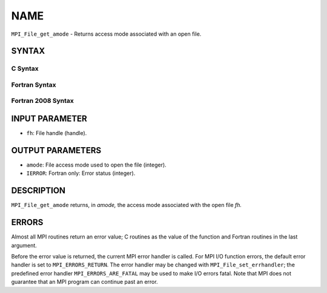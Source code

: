 NAME
~~~~

``MPI_File_get_amode`` - Returns access mode associated with an open
file.

SYNTAX
======


C Syntax
--------

.. code-block:: c
   :linenos:

   #include <mpi.h>
   int MPI_File_get_amode(MPI_File fh, int *amode)

Fortran Syntax
--------------

.. code-block:: fortran
   :linenos:

   USE MPI
   ! or the older form: INCLUDE 'mpif.h'
   MPI_FILE_GET_AMODE(FH, AMODE, IERROR)
   	INTEGER	FH, AMODE, IERROR

Fortran 2008 Syntax
-------------------

.. code-block:: fortran
   :linenos:

   USE mpi_f08
   MPI_File_get_amode(fh, amode, ierror)
   	TYPE(MPI_File), INTENT(IN) :: fh
   	INTEGER, INTENT(OUT) :: amode
   	INTEGER, OPTIONAL, INTENT(OUT) :: ierror

INPUT PARAMETER
===============

* ``fh``: File handle (handle). 

OUTPUT PARAMETERS
=================

* ``amode``: File access mode used to open the file (integer). 

* ``IERROR``: Fortran only: Error status (integer). 

DESCRIPTION
===========

``MPI_File_get_amode`` returns, in *amode,* the access mode associated with
the open file *fh.*

ERRORS
======

Almost all MPI routines return an error value; C routines as the value
of the function and Fortran routines in the last argument.

Before the error value is returned, the current MPI error handler is
called. For MPI I/O function errors, the default error handler is set to
``MPI_ERRORS_RETURN``. The error handler may be changed with
``MPI_File_set_errhandler``; the predefined error handler
``MPI_ERRORS_ARE_FATAL`` may be used to make I/O errors fatal. Note that MPI
does not guarantee that an MPI program can continue past an error.
